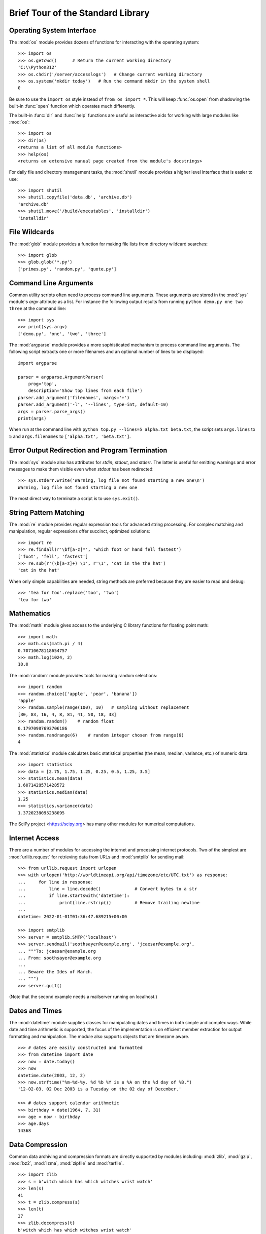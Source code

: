 .. _tut-brieftour:

**********************************
Brief Tour of the Standard Library
**********************************


.. _tut-os-interface:

Operating System Interface
==========================

The :mod:`os` module provides dozens of functions for interacting with the
operating system::

   >>> import os
   >>> os.getcwd()      # Return the current working directory
   'C:\\Python312'
   >>> os.chdir('/server/accesslogs')   # Change current working directory
   >>> os.system('mkdir today')   # Run the command mkdir in the system shell
   0

Be sure to use the ``import os`` style instead of ``from os import *``.  This
will keep :func:`os.open` from shadowing the built-in :func:`open` function which
operates much differently.

.. index:: builtin: help

The built-in :func:`dir` and :func:`help` functions are useful as interactive
aids for working with large modules like :mod:`os`::

   >>> import os
   >>> dir(os)
   <returns a list of all module functions>
   >>> help(os)
   <returns an extensive manual page created from the module's docstrings>

For daily file and directory management tasks, the :mod:`shutil` module provides
a higher level interface that is easier to use::

   >>> import shutil
   >>> shutil.copyfile('data.db', 'archive.db')
   'archive.db'
   >>> shutil.move('/build/executables', 'installdir')
   'installdir'


.. _tut-file-wildcards:

File Wildcards
==============

The :mod:`glob` module provides a function for making file lists from directory
wildcard searches::

   >>> import glob
   >>> glob.glob('*.py')
   ['primes.py', 'random.py', 'quote.py']


.. _tut-command-line-arguments:

Command Line Arguments
======================

Common utility scripts often need to process command line arguments. These
arguments are stored in the :mod:`sys` module's *argv* attribute as a list.  For
instance the following output results from running ``python demo.py one two
three`` at the command line::

   >>> import sys
   >>> print(sys.argv)
   ['demo.py', 'one', 'two', 'three']

The :mod:`argparse` module provides a more sophisticated mechanism to process
command line arguments.  The following script extracts one or more filenames
and an optional number of lines to be displayed::

    import argparse

    parser = argparse.ArgumentParser(
        prog='top',
        description='Show top lines from each file')
    parser.add_argument('filenames', nargs='+')
    parser.add_argument('-l', '--lines', type=int, default=10)
    args = parser.parse_args()
    print(args)

When run at the command line with ``python top.py --lines=5 alpha.txt
beta.txt``, the script sets ``args.lines`` to ``5`` and ``args.filenames``
to ``['alpha.txt', 'beta.txt']``.


.. _tut-stderr:

Error Output Redirection and Program Termination
================================================

The :mod:`sys` module also has attributes for *stdin*, *stdout*, and *stderr*.
The latter is useful for emitting warnings and error messages to make them
visible even when *stdout* has been redirected::

   >>> sys.stderr.write('Warning, log file not found starting a new one\n')
   Warning, log file not found starting a new one

The most direct way to terminate a script is to use ``sys.exit()``.


.. _tut-string-pattern-matching:

String Pattern Matching
=======================

The :mod:`re` module provides regular expression tools for advanced string
processing. For complex matching and manipulation, regular expressions offer
succinct, optimized solutions::

   >>> import re
   >>> re.findall(r'\bf[a-z]*', 'which foot or hand fell fastest')
   ['foot', 'fell', 'fastest']
   >>> re.sub(r'(\b[a-z]+) \1', r'\1', 'cat in the the hat')
   'cat in the hat'

When only simple capabilities are needed, string methods are preferred because
they are easier to read and debug::

   >>> 'tea for too'.replace('too', 'two')
   'tea for two'


.. _tut-mathematics:

Mathematics
===========

The :mod:`math` module gives access to the underlying C library functions for
floating point math::

   >>> import math
   >>> math.cos(math.pi / 4)
   0.70710678118654757
   >>> math.log(1024, 2)
   10.0

The :mod:`random` module provides tools for making random selections::

   >>> import random
   >>> random.choice(['apple', 'pear', 'banana'])
   'apple'
   >>> random.sample(range(100), 10)   # sampling without replacement
   [30, 83, 16, 4, 8, 81, 41, 50, 18, 33]
   >>> random.random()    # random float
   0.17970987693706186
   >>> random.randrange(6)    # random integer chosen from range(6)
   4

The :mod:`statistics` module calculates basic statistical properties
(the mean, median, variance, etc.) of numeric data::

    >>> import statistics
    >>> data = [2.75, 1.75, 1.25, 0.25, 0.5, 1.25, 3.5]
    >>> statistics.mean(data)
    1.6071428571428572
    >>> statistics.median(data)
    1.25
    >>> statistics.variance(data)
    1.3720238095238095

The SciPy project <https://scipy.org> has many other modules for numerical
computations.

.. _tut-internet-access:

Internet Access
===============

There are a number of modules for accessing the internet and processing internet
protocols. Two of the simplest are :mod:`urllib.request` for retrieving data
from URLs and :mod:`smtplib` for sending mail::

   >>> from urllib.request import urlopen
   >>> with urlopen('http://worldtimeapi.org/api/timezone/etc/UTC.txt') as response:
   ...     for line in response:
   ...         line = line.decode()             # Convert bytes to a str
   ...         if line.startswith('datetime'):
   ...             print(line.rstrip())         # Remove trailing newline
   ...
   datetime: 2022-01-01T01:36:47.689215+00:00

   >>> import smtplib
   >>> server = smtplib.SMTP('localhost')
   >>> server.sendmail('soothsayer@example.org', 'jcaesar@example.org',
   ... """To: jcaesar@example.org
   ... From: soothsayer@example.org
   ...
   ... Beware the Ides of March.
   ... """)
   >>> server.quit()

(Note that the second example needs a mailserver running on localhost.)


.. _tut-dates-and-times:

Dates and Times
===============

The :mod:`datetime` module supplies classes for manipulating dates and times in
both simple and complex ways. While date and time arithmetic is supported, the
focus of the implementation is on efficient member extraction for output
formatting and manipulation.  The module also supports objects that are timezone
aware. ::

   >>> # dates are easily constructed and formatted
   >>> from datetime import date
   >>> now = date.today()
   >>> now
   datetime.date(2003, 12, 2)
   >>> now.strftime("%m-%d-%y. %d %b %Y is a %A on the %d day of %B.")
   '12-02-03. 02 Dec 2003 is a Tuesday on the 02 day of December.'

   >>> # dates support calendar arithmetic
   >>> birthday = date(1964, 7, 31)
   >>> age = now - birthday
   >>> age.days
   14368


.. _tut-data-compression:

Data Compression
================

Common data archiving and compression formats are directly supported by modules
including: :mod:`zlib`, :mod:`gzip`, :mod:`bz2`, :mod:`lzma`, :mod:`zipfile` and
:mod:`tarfile`. ::

   >>> import zlib
   >>> s = b'witch which has which witches wrist watch'
   >>> len(s)
   41
   >>> t = zlib.compress(s)
   >>> len(t)
   37
   >>> zlib.decompress(t)
   b'witch which has which witches wrist watch'
   >>> zlib.crc32(s)
   226805979


.. _tut-performance-measurement:

Performance Measurement
=======================

Some Python users develop a deep interest in knowing the relative performance of
different approaches to the same problem. Python provides a measurement tool
that answers those questions immediately.

For example, it may be tempting to use the tuple packing and unpacking feature
instead of the traditional approach to swapping arguments. The :mod:`timeit`
module quickly demonstrates a modest performance advantage::

   >>> from timeit import Timer
   >>> Timer('t=a; a=b; b=t', 'a=1; b=2').timeit()
   0.57535828626024577
   >>> Timer('a,b = b,a', 'a=1; b=2').timeit()
   0.54962537085770791

In contrast to :mod:`timeit`'s fine level of granularity, the :mod:`profile` and
:mod:`pstats` modules provide tools for identifying time critical sections in
larger blocks of code.


.. _tut-quality-control:

Quality Control
===============

One approach for developing high quality software is to write tests for each
function as it is developed and to run those tests frequently during the
development process.

The :mod:`doctest` module provides a tool for scanning a module and validating
tests embedded in a program's docstrings.  Test construction is as simple as
cutting-and-pasting a typical call along with its results into the docstring.
This improves the documentation by providing the user with an example and it
allows the doctest module to make sure the code remains true to the
documentation::

   def average(values):
       """Computes the arithmetic mean of a list of numbers.

       >>> print(average([20, 30, 70]))
       40.0
       """
       return sum(values) / len(values)

   import doctest
   doctest.testmod()   # automatically validate the embedded tests

The :mod:`unittest` module is not as effortless as the :mod:`doctest` module,
but it allows a more comprehensive set of tests to be maintained in a separate
file::

   import unittest

   class TestStatisticalFunctions(unittest.TestCase):

       def test_average(self):
           self.assertEqual(average([20, 30, 70]), 40.0)
           self.assertEqual(round(average([1, 5, 7]), 1), 4.3)
           with self.assertRaises(ZeroDivisionError):
               average([])
           with self.assertRaises(TypeError):
               average(20, 30, 70)

   unittest.main()  # Calling from the command line invokes all tests


.. _tut-batteries-included:

Batteries Included
==================

Python has a "batteries included" philosophy.  This is best seen through the
sophisticated and robust capabilities of its larger packages. For example:

* The :mod:`xmlrpc.client` and :mod:`xmlrpc.server` modules make implementing
  remote procedure calls into an almost trivial task.  Despite the modules'
  names, no direct knowledge or handling of XML is needed.

* The :mod:`email` package is a library for managing email messages, including
  MIME and other :rfc:`2822`-based message documents. Unlike :mod:`smtplib` and
  :mod:`poplib` which actually send and receive messages, the email package has
  a complete toolset for building or decoding complex message structures
  (including attachments) and for implementing internet encoding and header
  protocols.

* The :mod:`json` package provides robust support for parsing this
  popular data interchange format.  The :mod:`csv` module supports
  direct reading and writing of files in Comma-Separated Value format,
  commonly supported by databases and spreadsheets.  XML processing is
  supported by the :mod:`xml.etree.ElementTree`, :mod:`xml.dom` and
  :mod:`xml.sax` packages. Together, these modules and packages
  greatly simplify data interchange between Python applications and
  other tools.

* The :mod:`sqlite3` module is a wrapper for the SQLite database
  library, providing a persistent database that can be updated and
  accessed using slightly nonstandard SQL syntax.

* Internationalization is supported by a number of modules including
  :mod:`gettext`, :mod:`locale`, and the :mod:`codecs` package.
